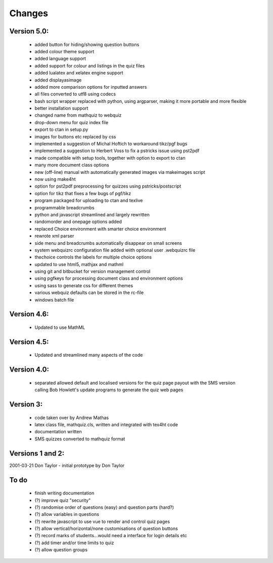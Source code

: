 =======
Changes
=======

Version 5.0:
------------
    - added button for hiding/showing question buttons
    - added colour theme support
    - added language support
    - added support for colour and listings in the quiz files
    - added lualatex and xelatex engine support
    - added displayasimage
    - added more comparison options for inputted answers
    - all files converted to utf8  using codecs
    - bash script wrapper replaced with python, using argparser, making it more portable and more flexible
    - better installation support
    - changed name from mathquiz to webquiz
    - drop-down menu for quiz index file
    - export to ctan in setup.py
    - images for buttons etc replaced by css
    - implemented a suggestion of Michal Hoftich to workaround tikz/pgf bugs
    - implemented a suggestion to Herbert Voss to fix a pstricks issue using pst2pdf
    - made compatible with setup tools, together with option to export to ctan
    - many more document class options
    - new (off-line) manual with automatically generated images via makeimages script
    - now using make4ht
    - option for pst2pdf preprocessing for quizzes using pstricks/postscript
    - option for tikz that fixes a few bugs of pgf/tikz
    - program packaged for uploading to ctan and texlive
    - programmable breadcrumbs
    - python and javascript streamlined and largely rewritten
    - randomorder and onepage options added
    - replaced Choice environment with smarter choice environment
    - rewrote xml parser
    - side menu and breadcrumbs automatically disappear on small screens
    - system webquizrc configuration file added wiith optional user .webquizrc file
    - thechoice controls the labels for multiple choice options
    - updated to use html5, mathjax and mathml
    - using git and bitbucket for version management control
    - using pgfkeys for processing document class and environment options
    - using sass to generate css for different themes
    - various webquiz defaults can be stored in the rc-file
    - windows batch file

Version 4.6:
------------
    - Updated to use MathML

Version 4.5:
------------
    - Updated and streamlined many aspects of the code

Version 4.0:
------------
    - separated allowed default and localised versions for the quiz page payout
      with the SMS versiion calling Bob Howlett's update programs to generate
      the quiz web pages

Version 3:
----------
    - code taken over by Andrew Mathas
    - latex class file, mathquiz.cls, written and integrated with tex4ht code
    - documentation written
    - SMS quizzes converted to mathquiz format

Versions 1 and 2:
-----------------
2001-03-21  Don Taylor -  initial prototype by Don Taylor


To do
------
    - finish writing documentation
    - (?) improve quiz "security"
    - (?) randomise order of questions (easy) and question parts (hard?)
    - (?) allow variables in questions
    - (?) rewrite javascript to use vue to render and control quiz pages
    - (?) allow vertical/horizontal/none customisations of question buttons
    - (?) record marks of students...would need a interface for login details etc
    - (?) add timer and/or time limits to quiz
    - (?) allow question groups

